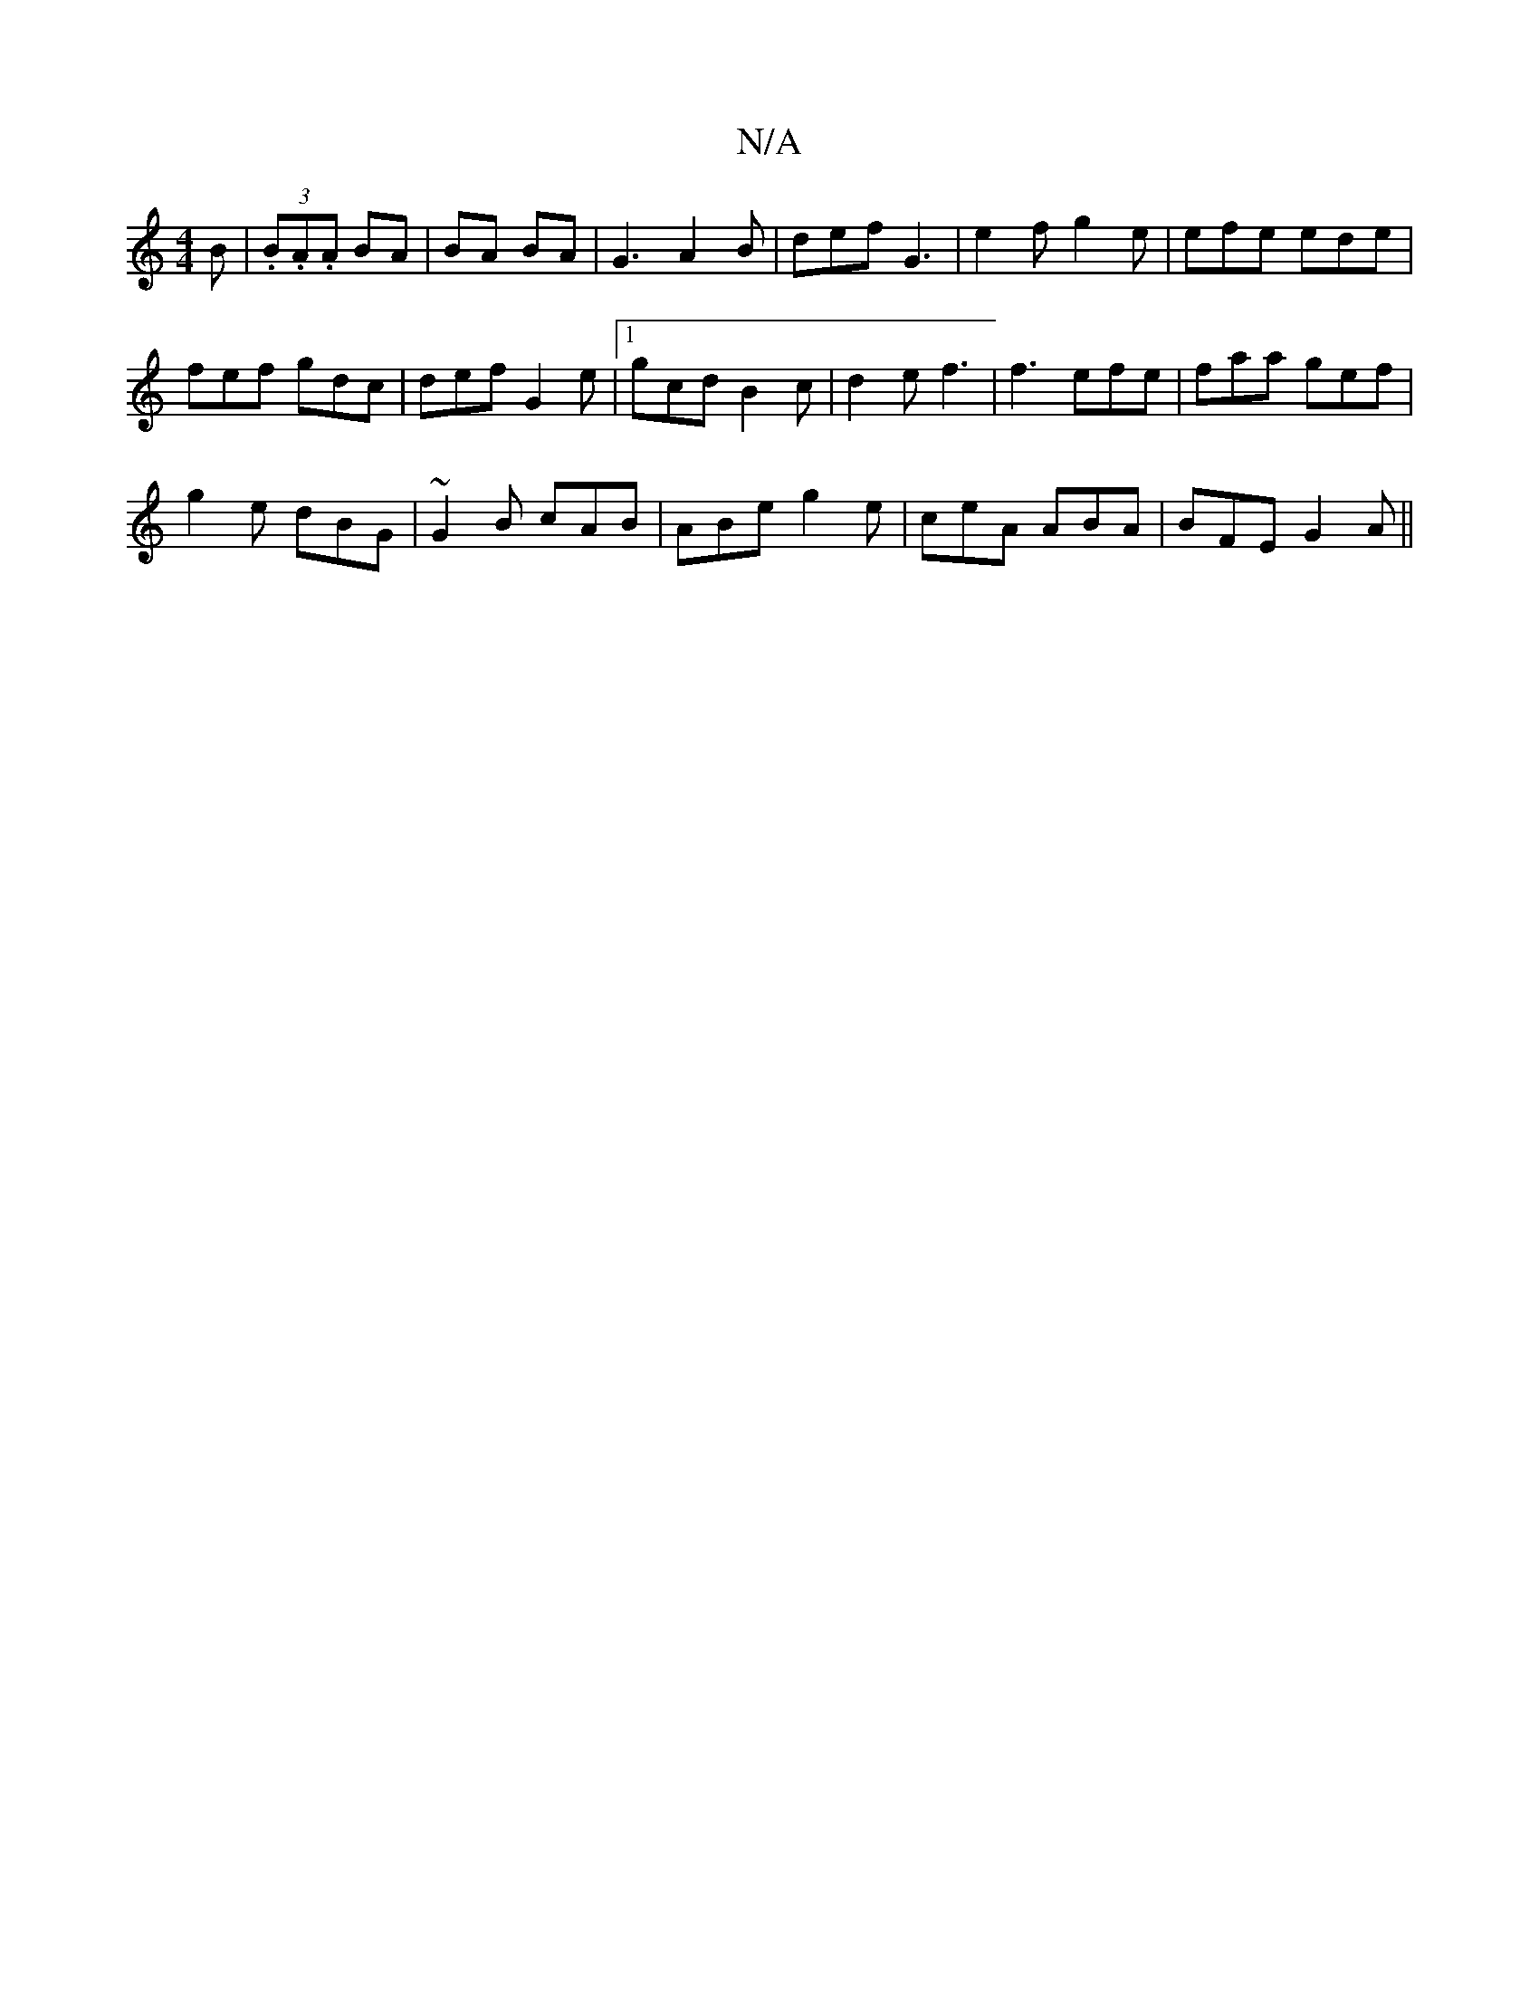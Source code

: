X:1
T:N/A
M:4/4
R:N/A
K:Cmajor
3B|(3.B.A.A BA|BA BA | G3 A2B | def G3 | e2f g2e | efe ede |
fef gdc | def G2e |1 gcd B2c | d2e f3 | f3 efe | faa gef |
g2e dBG | ~G2B cAB | ABe g2 e | ceA ABA | BFE G2A ||

|:fedB e2c2|dBdB G2 (3GAG|